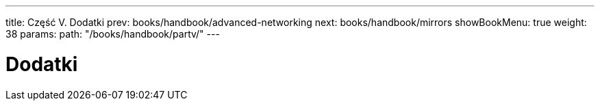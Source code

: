 ---
title: Część V. Dodatki
prev: books/handbook/advanced-networking
next: books/handbook/mirrors
showBookMenu: true
weight: 38
params:
  path: "/books/handbook/partv/"
---

[[appendices]]
= Dodatki 
